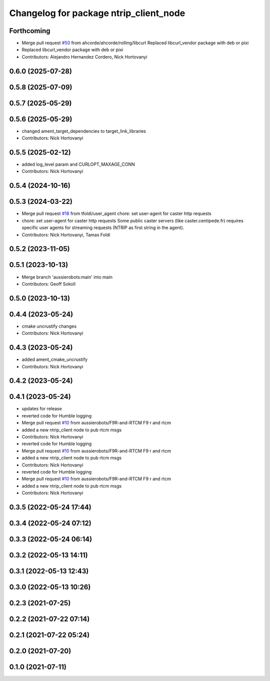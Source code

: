 ^^^^^^^^^^^^^^^^^^^^^^^^^^^^^^^^^^^^^^^
Changelog for package ntrip_client_node
^^^^^^^^^^^^^^^^^^^^^^^^^^^^^^^^^^^^^^^

Forthcoming
-----------
* Merge pull request `#50 <https://github.com/aussierobots/ublox_dgnss/issues/50>`_ from ahcorde/ahcorde/rolling/libcurl
  Replaced libcurl_vendor package with deb or pixi
* Replaced libcurl_vendor package with deb or pixi
* Contributors: Alejandro Hernandez Cordero, Nick Hortovanyi

0.6.0 (2025-07-28)
------------------

0.5.8 (2025-07-09)
------------------

0.5.7 (2025-05-29)
------------------

0.5.6 (2025-05-29)
------------------
* changed ament_target_dependencies to target_link_libraries
* Contributors: Nick Hortovanyi

0.5.5 (2025-02-12)
------------------
* added log_level param and CURLOPT_MAXAGE_CONN
* Contributors: Nick Hortovanyi

0.5.4 (2024-10-16)
------------------

0.5.3 (2024-03-22)
------------------
* Merge pull request `#18 <https://github.com/aussierobots/ublox_dgnss/issues/18>`_ from tfoldi/user_agent
  chore: set user-agent for caster http requests
* chore: set user-agent for caster http requests
  Some public caster servers (like caster.centipede.fr) requires
  specific user agents for streaming requests (NTRIP as first
  string in the agent).
* Contributors: Nick Hortovanyi, Tamas Foldi

0.5.2 (2023-11-05)
------------------

0.5.1 (2023-10-13)
------------------
* Merge branch 'aussierobots:main' into main
* Contributors: Geoff Sokoll

0.5.0 (2023-10-13)
------------------

0.4.4 (2023-05-24)
------------------
* cmake uncrustify changes
* Contributors: Nick Hortovanyi

0.4.3 (2023-05-24)
------------------
* added ament_cmake_uncrustify
* Contributors: Nick Hortovanyi

0.4.2 (2023-05-24)
------------------

0.4.1 (2023-05-24)
------------------
* updates for release
* reverted code for Humble logging
* Merge pull request `#10 <https://github.com/aussierobots/ublox_dgnss/issues/10>`_ from aussierobots/F9R-and-RTCM
  F9 r and rtcm
* added a new ntrip_client node to pub rtcm msgs
* Contributors: Nick Hortovanyi

* reverted code for Humble logging
* Merge pull request `#10 <https://github.com/aussierobots/ublox_dgnss/issues/10>`_ from aussierobots/F9R-and-RTCM
  F9 r and rtcm
* added a new ntrip_client node to pub rtcm msgs
* Contributors: Nick Hortovanyi

* reverted code for Humble logging
* Merge pull request `#10 <https://github.com/aussierobots/ublox_dgnss/issues/10>`_ from aussierobots/F9R-and-RTCM
  F9 r and rtcm
* added a new ntrip_client node to pub rtcm msgs
* Contributors: Nick Hortovanyi

0.3.5 (2022-05-24 17:44)
------------------------

0.3.4 (2022-05-24 07:12)
------------------------

0.3.3 (2022-05-24 06:14)
------------------------

0.3.2 (2022-05-13 14:11)
------------------------

0.3.1 (2022-05-13 12:43)
------------------------

0.3.0 (2022-05-13 10:26)
------------------------

0.2.3 (2021-07-25)
------------------

0.2.2 (2021-07-22 07:14)
------------------------

0.2.1 (2021-07-22 05:24)
------------------------

0.2.0 (2021-07-20)
------------------

0.1.0 (2021-07-11)
------------------
